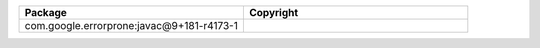 .. list-table::
   :widths: 50 50
   :header-rows: 1
   :class: licenses

   * - Package
     - Copyright

   * - com.google.errorprone:javac\@9+181-r4173-1
     - 
